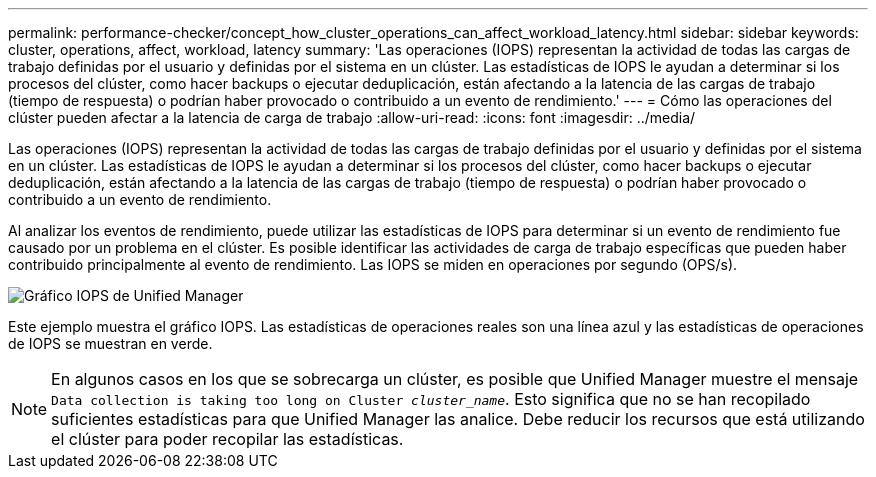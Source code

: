 ---
permalink: performance-checker/concept_how_cluster_operations_can_affect_workload_latency.html 
sidebar: sidebar 
keywords: cluster, operations, affect, workload, latency 
summary: 'Las operaciones (IOPS) representan la actividad de todas las cargas de trabajo definidas por el usuario y definidas por el sistema en un clúster. Las estadísticas de IOPS le ayudan a determinar si los procesos del clúster, como hacer backups o ejecutar deduplicación, están afectando a la latencia de las cargas de trabajo (tiempo de respuesta) o podrían haber provocado o contribuido a un evento de rendimiento.' 
---
= Cómo las operaciones del clúster pueden afectar a la latencia de carga de trabajo
:allow-uri-read: 
:icons: font
:imagesdir: ../media/


[role="lead"]
Las operaciones (IOPS) representan la actividad de todas las cargas de trabajo definidas por el usuario y definidas por el sistema en un clúster. Las estadísticas de IOPS le ayudan a determinar si los procesos del clúster, como hacer backups o ejecutar deduplicación, están afectando a la latencia de las cargas de trabajo (tiempo de respuesta) o podrían haber provocado o contribuido a un evento de rendimiento.

Al analizar los eventos de rendimiento, puede utilizar las estadísticas de IOPS para determinar si un evento de rendimiento fue causado por un problema en el clúster. Es posible identificar las actividades de carga de trabajo específicas que pueden haber contribuido principalmente al evento de rendimiento. Las IOPS se miden en operaciones por segundo (OPS/s).

image::../media/opm_ops_chart_png.png[Gráfico IOPS de Unified Manager]

Este ejemplo muestra el gráfico IOPS. Las estadísticas de operaciones reales son una línea azul y las estadísticas de operaciones de IOPS se muestran en verde.

[NOTE]
====
En algunos casos en los que se sobrecarga un clúster, es posible que Unified Manager muestre el mensaje `Data collection is taking too long on Cluster _cluster_name_`. Esto significa que no se han recopilado suficientes estadísticas para que Unified Manager las analice. Debe reducir los recursos que está utilizando el clúster para poder recopilar las estadísticas.

====